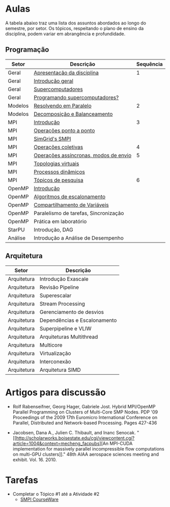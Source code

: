 #+startup: overview indent

* Aulas

A tabela abaixo traz uma lista dos assuntos abordados ao longo do
semestre, por setor. Os tópicos, respeitando o plano de ensino da
disciplina, podem variar em abrangência e profundidade.

** Programação

| Setor   | Descrição                             | Sequência |
|---------+---------------------------------------+-----------|
| Geral   | [[./aulas/geral/apresentacao.org][Apresentação da disciplina]]            |         1 |
| Geral   | [[./aulas/geral/introducao.org][Introdução geral]]                      |           |
| Geral   | [[./aulas/geral/supercomputadores.org][Supercomputadores]]                     |           |
| Geral   | [[./aulas/geral/programacao.org][Programando supercomputadores?]]        |           |
| Modelos | [[./aulas/modelos/resolvendo.org][Resolvendo em Paralelo]]                |         2 |
| Modelos | [[./aulas/modelos/decomposicao.org][Decomposição e Balanceamento]]          |           |
| MPI     | [[./aulas/mpi/introducao.org][Introdução]]                            |         3 |
| MPI     | [[./aulas/mpi/ponto-a-ponto.org][Operações ponto a ponto]]               |           |
| MPI     | [[./aulas/mpi/smpi.org][SimGrid's SMPI]]                        |           |
| MPI     | [[./aulas/mpi/coletivas.org][Operações coletivas]]                   |         4 |
| MPI     | [[./aulas/mpi/assincronas.org][Operações assíncronas, modos de envio]] |         5 |
| MPI     | [[./aulas/mpi/topologias.org][Topologias virtuais]]                   |           |
| MPI     | [[./aulas/mpi/dinamicos.org][Processos dinâmicos]]                   |           |
| MPI     | [[./aulas/mpi/topicos.org][Tópicos de pesquisa]]                   |         6 |
| OpenMP  | [[./aulas/openmp/introducao.org][Introdução]]                            |           |
| OpenMP  | [[./aulas/openmp/lacos.org][Algoritmos de escalonamento]]           |           |
| OpenMP  | [[./aulas/openmp/compartilhamento.org][Compartilhamento de Variáveis]]         |           |
| OpenMP  | Paralelismo de tarefas, Sincronização |           |
| OpenMP  | Prática em laboratório                |           |
| StarPU  | Introdução, DAG                       |           |
| Análise | Introdução a Análise de Desempenho    |           |

** Arquitetura

| Setor       | Descrição                    |
|-------------+------------------------------|
| Arquitetura | Introdução Exascale          |
| Arquitetura | Revisão Pipeline             |
| Arquitetura | Superescalar                 |
| Arquitetura | Stream Processing            |
| Arquitetura | Gerenciamento de desvios     |
| Arquitetura | Dependências e Escalonamento |
| Arquitetura | Superpipeline e VLIW         |
| Arquitetura | Arquiteturas Multithread     |
| Arquitetura | Multicore                    |
| Arquitetura | Virtualização                |
| Arquitetura | Interconexão                 |
| Arquitetura | Arquitetura SIMD             |

* Artigos para discussão

- Rolf Rabenseifner, Georg Hager, Gabriele Jost. Hybrid MPI/OpenMP
  Parallel Programming on Clusters of Multi-Core SMP Nodes. PDP '09
  Proceedings of the 2009 17th Euromicro International Conference on
  Parallel, Distributed and Network-based Processing. Pages 427-436

- Jacobsen, Dana A., Julien C. Thibault, and Inanc
  Senocak. "[[http://scholarworks.boisestate.edu/cgi/viewcontent.cgi?article=1004&context=mecheng_facpubs][An
  MPI-CUDA implementation for massively parallel incompressible flow
  computations on multi-GPU clusters]]." 48th AIAA aerospace sciences
  meeting and exhibit. Vol. 16. 2010.

* Tarefas

- Completar o Tópico #1 até a Atividade #2
  - [[https://simgrid.github.io/SMPI_CourseWare/topic_basics_of_distributed_memory_programming/julia_set/][SMPI CourseWare]]
